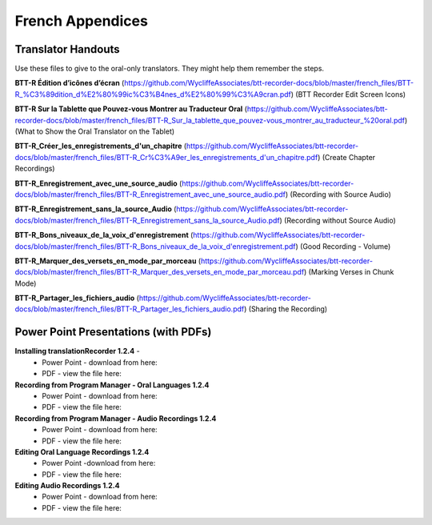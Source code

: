 French Appendices
=====

Translator Handouts
-----
Use these files to give to the oral-only translators. They might help them remember the steps.

**BTT-R Édition d’icônes d’écran** (https://github.com/WycliffeAssociates/btt-recorder-docs/blob/master/french_files/BTT-R_%C3%89dition_d%E2%80%99ic%C3%B4nes_d%E2%80%99%C3%A9cran.pdf) (BTT Recorder Edit Screen Icons)

**BTT-R Sur la Tablette que Pouvez-vous Montrer au Traducteur Oral** (https://github.com/WycliffeAssociates/btt-recorder-docs/blob/master/french_files/BTT-R_Sur_la_tablette_que_pouvez-vous_montrer_au_traducteur_%20oral.pdf) (What to Show the Oral Translator on the Tablet)

**BTT-R_Créer_les_enregistrements_d'un_chapitre** (https://github.com/WycliffeAssociates/btt-recorder-docs/blob/master/french_files/BTT-R_Cr%C3%A9er_les_enregistrements_d'un_chapitre.pdf) (Create Chapter Recordings)

**BTT-R_Enregistrement_avec_une_source_audio** (https://github.com/WycliffeAssociates/btt-recorder-docs/blob/master/french_files/BTT-R_Enregistrement_avec_une_source_audio.pdf) (Recording with Source Audio)

**BTT-R_Enregistrement_sans_la_source_Audio** (https://github.com/WycliffeAssociates/btt-recorder-docs/blob/master/french_files/BTT-R_Enregistrement_sans_la_source_Audio.pdf) (Recording without Source Audio)

**BTT-R_Bons_niveaux_de_la_voix_d'enregistrement** (https://github.com/WycliffeAssociates/btt-recorder-docs/blob/master/french_files/BTT-R_Bons_niveaux_de_la_voix_d'enregistrement.pdf) (Good Recording - Volume)

**BTT-R_Marquer_des_versets_en_mode_par_morceau** (https://github.com/WycliffeAssociates/btt-recorder-docs/blob/master/french_files/BTT-R_Marquer_des_versets_en_mode_par_morceau.pdf) (Marking Verses in Chunk Mode)

**BTT-R_Partager_les_fichiers_audio** (https://github.com/WycliffeAssociates/btt-recorder-docs/blob/master/french_files/BTT-R_Partager_les_fichiers_audio.pdf) (Sharing the Recording)


Power Point Presentations (with PDFs)
----

**Installing translationRecorder 1.2.4** - 
 * Power Point - download from here:  
 * PDF - view the file here: 

**Recording from Program Manager - Oral Languages 1.2.4**
 * Power Point - download from here: 
 * PDF - view the file here: 
 
**Recording from Program Manager - Audio Recordings 1.2.4**
 * Power Point - download from here: 
 * PDF - view the file here: 
  
**Editing Oral Language Recordings 1.2.4**
 * Power Point -download from here: 
 * PDF - view the file here: 

**Editing Audio Recordings 1.2.4** 
 * Power Point - download from here: 
 * PDF - view the file here: 

